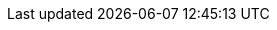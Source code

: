 :doctype: book
:icons: font
:sectnumlevels: 2
:imagesdir: images
:!chapter-signifier:

// ":language:" denotes the language or the target document.
// currently only DE and EN are supported
:language: DE

// ":include_configuration:" always consists of the language, optionally
// additional markers might be configured here!
:include_configuration: tags=**;{language};!*

:curriculum-short: EL

ifeval::["{language}" == "DE"]
:curriculum-name: Themenspeicher für Expert Level
:curriculum-header-title: Themenspeicher für Expert Level
endif::[]

ifeval::["{language}" == "EN"]
:curriculum-name: Topic Backlog for Expert Level
:curriculum-header-title: Topic Backlog for Expert Level
endif::[]
